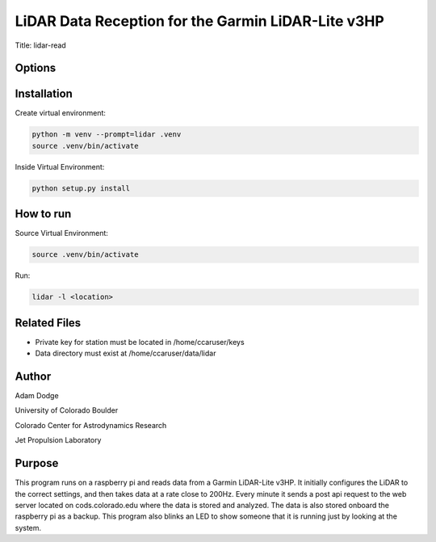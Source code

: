 LiDAR Data Reception for the Garmin LiDAR-Lite v3HP
===================================================

Title: lidar-read

Options
-------


Installation
------------
Create virtual environment:

.. code-block::

    python -m venv --prompt=lidar .venv
    source .venv/bin/activate

Inside Virtual Environment:

.. code-block::

    python setup.py install


How to run
----------
Source Virtual Environment:

.. code-block::

    source .venv/bin/activate

Run:

.. code-block::

    lidar -l <location>


Related Files
-------------
- Private key for station must be located in /home/ccaruser/keys
- Data directory must exist at /home/ccaruser/data/lidar


Author
------
Adam Dodge

University of Colorado Boulder

Colorado Center for Astrodynamics Research

Jet Propulsion Laboratory

Purpose
-------
This program runs on a raspberry pi and reads data from a Garmin LiDAR-Lite v3HP. It initially configures the LiDAR to
the correct settings, and then takes data at a rate close to 200Hz. Every minute it sends a post api request to the web
server located on cods.colorado.edu where the data is stored and analyzed. The data is also stored onboard the raspberry
pi as a backup. This program also blinks an LED to show someone that it is running just by looking at the system.